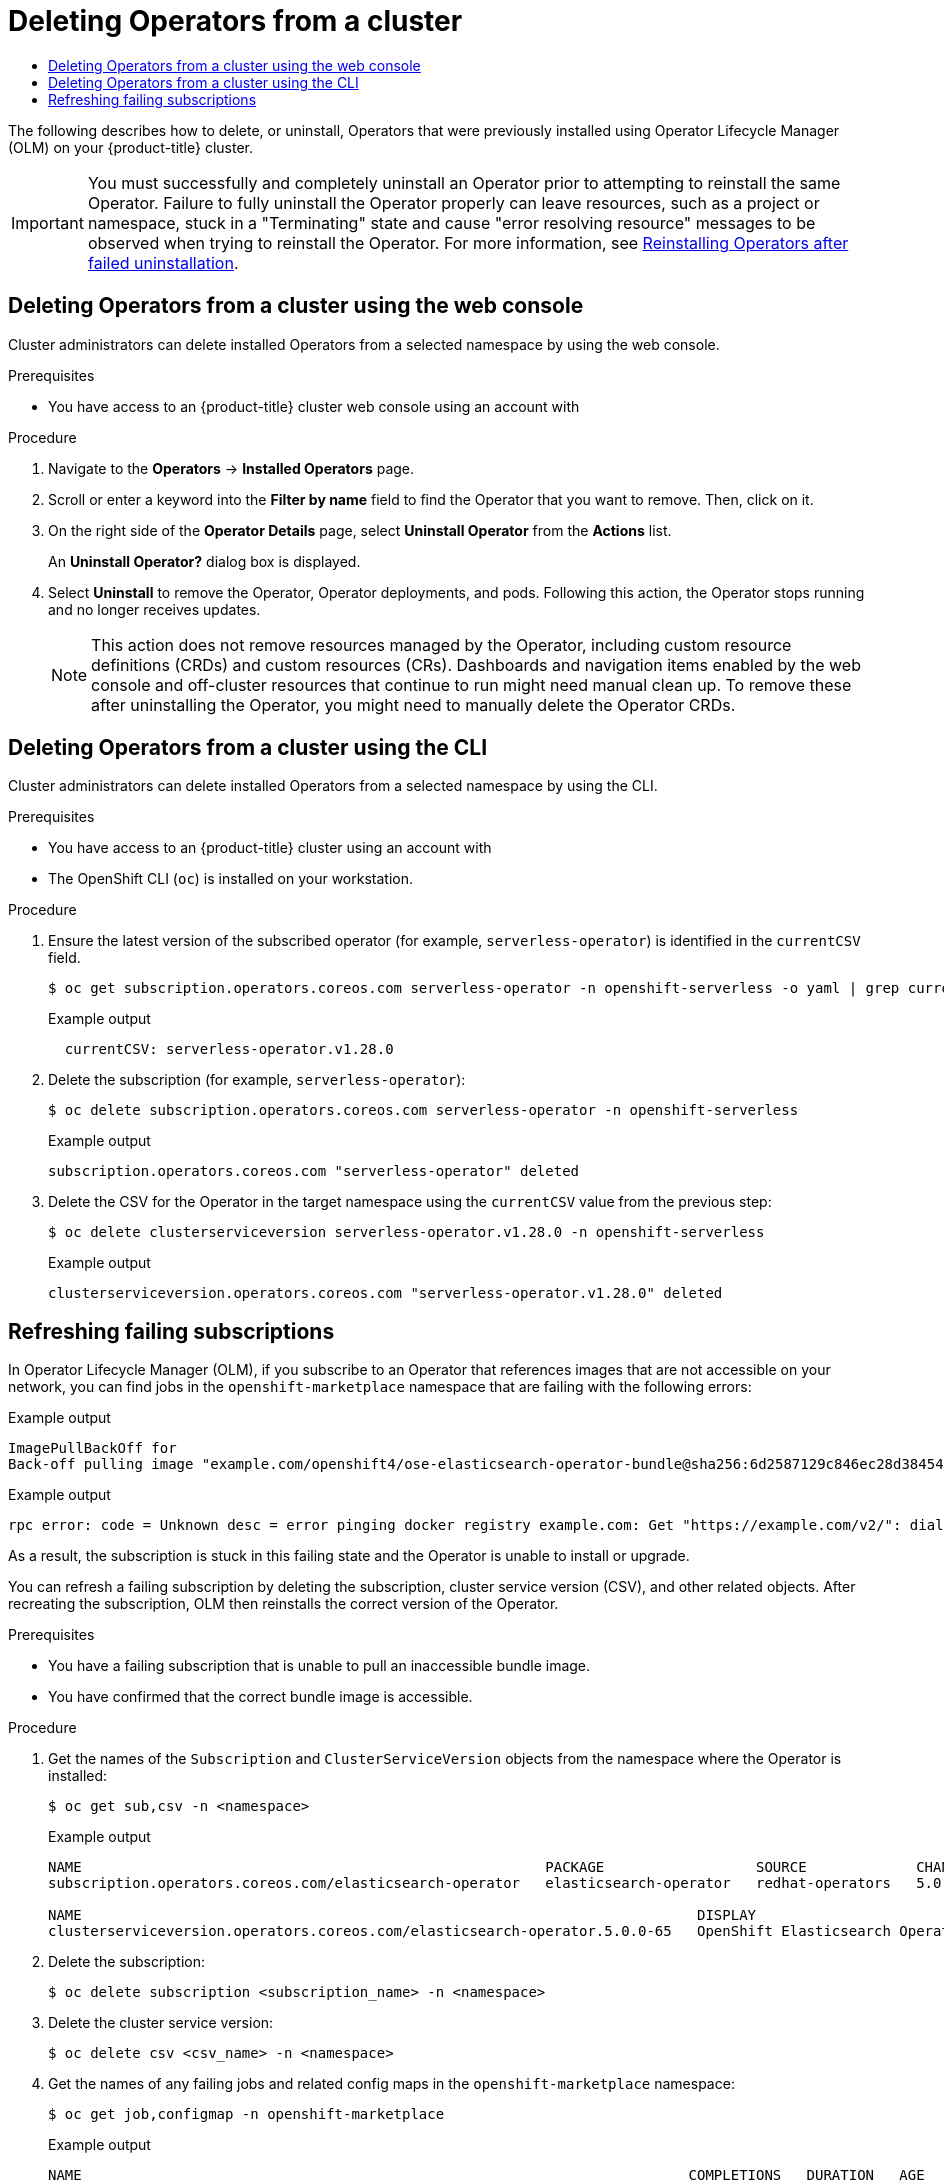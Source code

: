 :_mod-docs-content-type: ASSEMBLY
[id="olm-deleting-operators-from-a-cluster"]
= Deleting Operators from a cluster
// The {product-title} attribute provides the context-sensitive name of the relevant OpenShift distribution, for example, "OpenShift Container Platform" or "OKD". The {product-version} attribute provides the product version relative to the distribution, for example "4.9".
// {product-title} and {product-version} are parsed when AsciiBinder queries the _distro_map.yml file in relation to the base branch of a pull request.
// See https://github.com/openshift/openshift-docs/blob/main/contributing_to_docs/doc_guidelines.adoc#product-name-and-version for more information on this topic.
// Other common attributes are defined in the following lines:
:data-uri:
:icons:
:experimental:
:toc: macro
:toc-title:
:imagesdir: images
:prewrap!:
:op-system-first: Red Hat Enterprise Linux CoreOS (RHCOS)
:op-system: RHCOS
:op-system-lowercase: rhcos
:op-system-base: RHEL
:op-system-base-full: Red Hat Enterprise Linux (RHEL)
:op-system-version: 8.x
:tsb-name: Template Service Broker
:kebab: image:kebab.png[title="Options menu"]
:rh-openstack-first: Red Hat OpenStack Platform (RHOSP)
:rh-openstack: RHOSP
:ai-full: Assisted Installer
:ai-version: 2.3
:cluster-manager-first: Red Hat OpenShift Cluster Manager
:cluster-manager: OpenShift Cluster Manager
:cluster-manager-url: link:https://console.redhat.com/openshift[OpenShift Cluster Manager Hybrid Cloud Console]
:cluster-manager-url-pull: link:https://console.redhat.com/openshift/install/pull-secret[pull secret from the Red Hat OpenShift Cluster Manager]
:insights-advisor-url: link:https://console.redhat.com/openshift/insights/advisor/[Insights Advisor]
:hybrid-console: Red Hat Hybrid Cloud Console
:hybrid-console-second: Hybrid Cloud Console
:oadp-first: OpenShift API for Data Protection (OADP)
:oadp-full: OpenShift API for Data Protection
:oc-first: pass:quotes[OpenShift CLI (`oc`)]
:product-registry: OpenShift image registry
:rh-storage-first: Red Hat OpenShift Data Foundation
:rh-storage: OpenShift Data Foundation
:rh-rhacm-first: Red Hat Advanced Cluster Management (RHACM)
:rh-rhacm: RHACM
:rh-rhacm-version: 2.8
:sandboxed-containers-first: OpenShift sandboxed containers
:sandboxed-containers-operator: OpenShift sandboxed containers Operator
:sandboxed-containers-version: 1.3
:sandboxed-containers-version-z: 1.3.3
:sandboxed-containers-legacy-version: 1.3.2
:cert-manager-operator: cert-manager Operator for Red Hat OpenShift
:secondary-scheduler-operator-full: Secondary Scheduler Operator for Red Hat OpenShift
:secondary-scheduler-operator: Secondary Scheduler Operator
// Backup and restore
:velero-domain: velero.io
:velero-version: 1.11
:launch: image:app-launcher.png[title="Application Launcher"]
:mtc-short: MTC
:mtc-full: Migration Toolkit for Containers
:mtc-version: 1.8
:mtc-version-z: 1.8.0
// builds (Valid only in 4.11 and later)
:builds-v2title: Builds for Red Hat OpenShift
:builds-v2shortname: OpenShift Builds v2
:builds-v1shortname: OpenShift Builds v1
//gitops
:gitops-title: Red Hat OpenShift GitOps
:gitops-shortname: GitOps
:gitops-ver: 1.1
:rh-app-icon: image:red-hat-applications-menu-icon.jpg[title="Red Hat applications"]
//pipelines
:pipelines-title: Red Hat OpenShift Pipelines
:pipelines-shortname: OpenShift Pipelines
:pipelines-ver: pipelines-1.12
:pipelines-version-number: 1.12
:tekton-chains: Tekton Chains
:tekton-hub: Tekton Hub
:artifact-hub: Artifact Hub
:pac: Pipelines as Code
//odo
:odo-title: odo
//OpenShift Kubernetes Engine
:oke: OpenShift Kubernetes Engine
//OpenShift Platform Plus
:opp: OpenShift Platform Plus
//openshift virtualization (cnv)
:VirtProductName: OpenShift Virtualization
:VirtVersion: 4.14
:KubeVirtVersion: v0.59.0
:HCOVersion: 4.14.0
:CNVNamespace: openshift-cnv
:CNVOperatorDisplayName: OpenShift Virtualization Operator
:CNVSubscriptionSpecSource: redhat-operators
:CNVSubscriptionSpecName: kubevirt-hyperconverged
:delete: image:delete.png[title="Delete"]
//distributed tracing
:DTProductName: Red Hat OpenShift distributed tracing platform
:DTShortName: distributed tracing platform
:DTProductVersion: 2.9
:JaegerName: Red Hat OpenShift distributed tracing platform (Jaeger)
:JaegerShortName: distributed tracing platform (Jaeger)
:JaegerVersion: 1.47.0
:OTELName: Red Hat OpenShift distributed tracing data collection
:OTELShortName: distributed tracing data collection
:OTELOperator: Red Hat OpenShift distributed tracing data collection Operator
:OTELVersion: 0.81.0
:TempoName: Red Hat OpenShift distributed tracing platform (Tempo)
:TempoShortName: distributed tracing platform (Tempo)
:TempoOperator: Tempo Operator
:TempoVersion: 2.1.1
//logging
:logging-title: logging subsystem for Red Hat OpenShift
:logging-title-uc: Logging subsystem for Red Hat OpenShift
:logging: logging subsystem
:logging-uc: Logging subsystem
//serverless
:ServerlessProductName: OpenShift Serverless
:ServerlessProductShortName: Serverless
:ServerlessOperatorName: OpenShift Serverless Operator
:FunctionsProductName: OpenShift Serverless Functions
//service mesh v2
:product-dedicated: Red Hat OpenShift Dedicated
:product-rosa: Red Hat OpenShift Service on AWS
:SMProductName: Red Hat OpenShift Service Mesh
:SMProductShortName: Service Mesh
:SMProductVersion: 2.4.4
:MaistraVersion: 2.4
//Service Mesh v1
:SMProductVersion1x: 1.1.18.2
//Windows containers
:productwinc: Red Hat OpenShift support for Windows Containers
// Red Hat Quay Container Security Operator
:rhq-cso: Red Hat Quay Container Security Operator
// Red Hat Quay
:quay: Red Hat Quay
:sno: single-node OpenShift
:sno-caps: Single-node OpenShift
//TALO and Redfish events Operators
:cgu-operator-first: Topology Aware Lifecycle Manager (TALM)
:cgu-operator-full: Topology Aware Lifecycle Manager
:cgu-operator: TALM
:redfish-operator: Bare Metal Event Relay
//Formerly known as CodeReady Containers and CodeReady Workspaces
:openshift-local-productname: Red Hat OpenShift Local
:openshift-dev-spaces-productname: Red Hat OpenShift Dev Spaces
// Factory-precaching-cli tool
:factory-prestaging-tool: factory-precaching-cli tool
:factory-prestaging-tool-caps: Factory-precaching-cli tool
:openshift-networking: Red Hat OpenShift Networking
// TODO - this probably needs to be different for OKD
//ifdef::openshift-origin[]
//:openshift-networking: OKD Networking
//endif::[]
// logical volume manager storage
:lvms-first: Logical volume manager storage (LVM Storage)
:lvms: LVM Storage
//Operator SDK version
:osdk_ver: 1.31.0
//Operator SDK version that shipped with the previous OCP 4.x release
:osdk_ver_n1: 1.28.0
//Next-gen (OCP 4.14+) Operator Lifecycle Manager, aka "v1"
:olmv1: OLM 1.0
:olmv1-first: Operator Lifecycle Manager (OLM) 1.0
:ztp-first: GitOps Zero Touch Provisioning (ZTP)
:ztp: GitOps ZTP
:3no: three-node OpenShift
:3no-caps: Three-node OpenShift
:run-once-operator: Run Once Duration Override Operator
// Web terminal
:web-terminal-op: Web Terminal Operator
:devworkspace-op: DevWorkspace Operator
:secrets-store-driver: Secrets Store CSI driver
:secrets-store-operator: Secrets Store CSI Driver Operator
//AWS STS
:sts-first: Security Token Service (STS)
:sts-full: Security Token Service
:sts-short: STS
//Cloud provider names
//AWS
:aws-first: Amazon Web Services (AWS)
:aws-full: Amazon Web Services
:aws-short: AWS
//GCP
:gcp-first: Google Cloud Platform (GCP)
:gcp-full: Google Cloud Platform
:gcp-short: GCP
//alibaba cloud
:alibaba: Alibaba Cloud
// IBM Cloud VPC
:ibmcloudVPCProductName: IBM Cloud VPC
:ibmcloudVPCRegProductName: IBM(R) Cloud VPC
// IBM Cloud
:ibm-cloud-bm: IBM Cloud Bare Metal (Classic)
:ibm-cloud-bm-reg: IBM Cloud(R) Bare Metal (Classic)
// IBM Power
:ibmpowerProductName: IBM Power
:ibmpowerRegProductName: IBM(R) Power
// IBM zSystems
:ibmzProductName: IBM Z
:ibmzRegProductName: IBM(R) Z
:linuxoneProductName: IBM(R) LinuxONE
//Azure
:azure-full: Microsoft Azure
:azure-short: Azure
//vSphere
:vmw-full: VMware vSphere
:vmw-short: vSphere
//Oracle
:oci-first: Oracle(R) Cloud Infrastructure
:oci: OCI
:ocvs-first: Oracle(R) Cloud VMware Solution (OCVS)
:ocvs: OCVS
:context: olm-deleting-operators-from-a-cluster

toc::[]

The following describes how to delete, or uninstall, Operators that were previously installed using Operator Lifecycle Manager (OLM) on your {product-title} cluster.

[IMPORTANT]
====
You must successfully and completely uninstall an Operator prior to attempting to reinstall the same Operator. Failure to fully uninstall the Operator properly can leave resources, such as a project or namespace, stuck in a "Terminating" state and cause "error resolving resource" messages to be observed when trying to reinstall the Operator.
// TODO: Uncondition this xref when the Support content is ported to OSD/ROSA.
For more information, see xref:../../support/troubleshooting/troubleshooting-operator-issues.adoc#olm-reinstall_troubleshooting-operator-issues[Reinstalling Operators after failed uninstallation].
====

:leveloffset: +1

// Module included in the following assemblies:
//
// * operators/admin/olm-deleting-operators-from-a-cluster.adoc
// * backup_and_restore/application_backup_and_restore/installing/uninstalling-oadp.adoc
// * serverless/install/removing-openshift-serverless.adoc
// * virt/install/uninstalling-virt.adoc

:_mod-docs-content-type: PROCEDURE
[id="olm-deleting-operators-from-a-cluster-using-web-console_{context}"]
= Deleting Operators from a cluster using the web console

Cluster administrators can delete installed Operators from a selected namespace by using the web console.

.Prerequisites

- You have access to an {product-title} cluster web console using an account with

.Procedure

. Navigate to the *Operators* → *Installed Operators* page.

. Scroll or enter a keyword into the *Filter by name* field to find the Operator that you want to remove. Then, click on it.

. On the right side of the *Operator Details* page, select *Uninstall Operator* from the *Actions* list.
+
An *Uninstall Operator?* dialog box is displayed.

. Select *Uninstall* to remove the Operator, Operator deployments, and pods. Following this action, the Operator stops running and no longer receives updates.
+
[NOTE]
====
This action does not remove resources managed by the Operator, including custom resource definitions (CRDs) and custom resources (CRs). Dashboards and navigation items enabled by the web console and off-cluster resources that continue to run might need manual clean up. To remove these after uninstalling the Operator, you might need to manually delete the Operator CRDs.
====

:leveloffset!:
:leveloffset: +1

// Module included in the following assemblies:
//
// * operators/admin/olm-deleting-operators-from-a-cluster.adoc
// * serverless/install/removing-openshift-serverless.adoc

:_mod-docs-content-type: PROCEDURE
[id="olm-deleting-operator-from-a-cluster-using-cli_{context}"]
= Deleting Operators from a cluster using the CLI

Cluster administrators can delete installed Operators from a selected namespace by using the CLI.

.Prerequisites

- You have access to an {product-title} cluster using an account with
- The OpenShift CLI (`oc`) is installed on your workstation.

.Procedure

. Ensure the latest version of the subscribed operator (for example, `serverless-operator`) is identified in the `currentCSV` field.
+
[source,terminal]
----
$ oc get subscription.operators.coreos.com serverless-operator -n openshift-serverless -o yaml | grep currentCSV
----
+
.Example output
[source,terminal]
----
  currentCSV: serverless-operator.v1.28.0
----

. Delete the subscription (for example, `serverless-operator`):
+
[source,terminal]
----
$ oc delete subscription.operators.coreos.com serverless-operator -n openshift-serverless
----
+
.Example output
[source,terminal]
----
subscription.operators.coreos.com "serverless-operator" deleted
----

. Delete the CSV for the Operator in the target namespace using the `currentCSV` value from the previous step:
+
[source,terminal]
----
$ oc delete clusterserviceversion serverless-operator.v1.28.0 -n openshift-serverless
----
+
.Example output
[source,terminal]
----
clusterserviceversion.operators.coreos.com "serverless-operator.v1.28.0" deleted
----

:leveloffset!:
:leveloffset: +1

// Module included in the following assemblies:
//
// * support/troubleshooting/troubleshooting-operator-issues.adoc
// * serverless/install/removing-openshift-serverless.adoc

:_mod-docs-content-type: PROCEDURE
[id="olm-refresh-subs_{context}"]
= Refreshing failing subscriptions

In Operator Lifecycle Manager (OLM), if you subscribe to an Operator that references images that are not accessible on your network, you can find jobs in the `openshift-marketplace` namespace that are failing with the following errors:

.Example output
[source,terminal]
----
ImagePullBackOff for
Back-off pulling image "example.com/openshift4/ose-elasticsearch-operator-bundle@sha256:6d2587129c846ec28d384540322b40b05833e7e00b25cca584e004af9a1d292e"
----

.Example output
[source,terminal]
----
rpc error: code = Unknown desc = error pinging docker registry example.com: Get "https://example.com/v2/": dial tcp: lookup example.com on 10.0.0.1:53: no such host
----

As a result, the subscription is stuck in this failing state and the Operator is unable to install or upgrade.

You can refresh a failing subscription by deleting the subscription, cluster service version (CSV), and other related objects. After recreating the subscription, OLM then reinstalls the correct version of the Operator.

.Prerequisites

* You have a failing subscription that is unable to pull an inaccessible bundle image.
* You have confirmed that the correct bundle image is accessible.

.Procedure

. Get the names of the `Subscription` and `ClusterServiceVersion` objects from the namespace where the Operator is installed:
+
[source,terminal]
----
$ oc get sub,csv -n <namespace>
----
+
.Example output
[source,terminal]
----
NAME                                                       PACKAGE                  SOURCE             CHANNEL
subscription.operators.coreos.com/elasticsearch-operator   elasticsearch-operator   redhat-operators   5.0

NAME                                                                         DISPLAY                            VERSION    REPLACES   PHASE
clusterserviceversion.operators.coreos.com/elasticsearch-operator.5.0.0-65   OpenShift Elasticsearch Operator   5.0.0-65              Succeeded
----

. Delete the subscription:
+
[source,terminal]
----
$ oc delete subscription <subscription_name> -n <namespace>
----

. Delete the cluster service version:
+
[source,terminal]
----
$ oc delete csv <csv_name> -n <namespace>
----

. Get the names of any failing jobs and related config maps in the `openshift-marketplace` namespace:
+
[source,terminal]
----
$ oc get job,configmap -n openshift-marketplace
----
+
.Example output
[source,terminal]
----
NAME                                                                        COMPLETIONS   DURATION   AGE
job.batch/1de9443b6324e629ddf31fed0a853a121275806170e34c926d69e53a7fcbccb   1/1           26s        9m30s

NAME                                                                        DATA   AGE
configmap/1de9443b6324e629ddf31fed0a853a121275806170e34c926d69e53a7fcbccb   3      9m30s
----

. Delete the job:
+
[source,terminal]
----
$ oc delete job <job_name> -n openshift-marketplace
----
+
This ensures pods that try to pull the inaccessible image are not recreated.

. Delete the config map:
+
[source,terminal]
----
$ oc delete configmap <configmap_name> -n openshift-marketplace
----

. Reinstall the Operator using OperatorHub in the web console.

.Verification

* Check that the Operator has been reinstalled successfully:
+
[source,terminal]
----
$ oc get sub,csv,installplan -n <namespace>
----

:leveloffset!:

//# includes=_attributes/common-attributes,modules/olm-deleting-operators-from-a-cluster-using-web-console,modules/olm-deleting-operators-from-a-cluster-using-cli,modules/olm-refresh-subs

